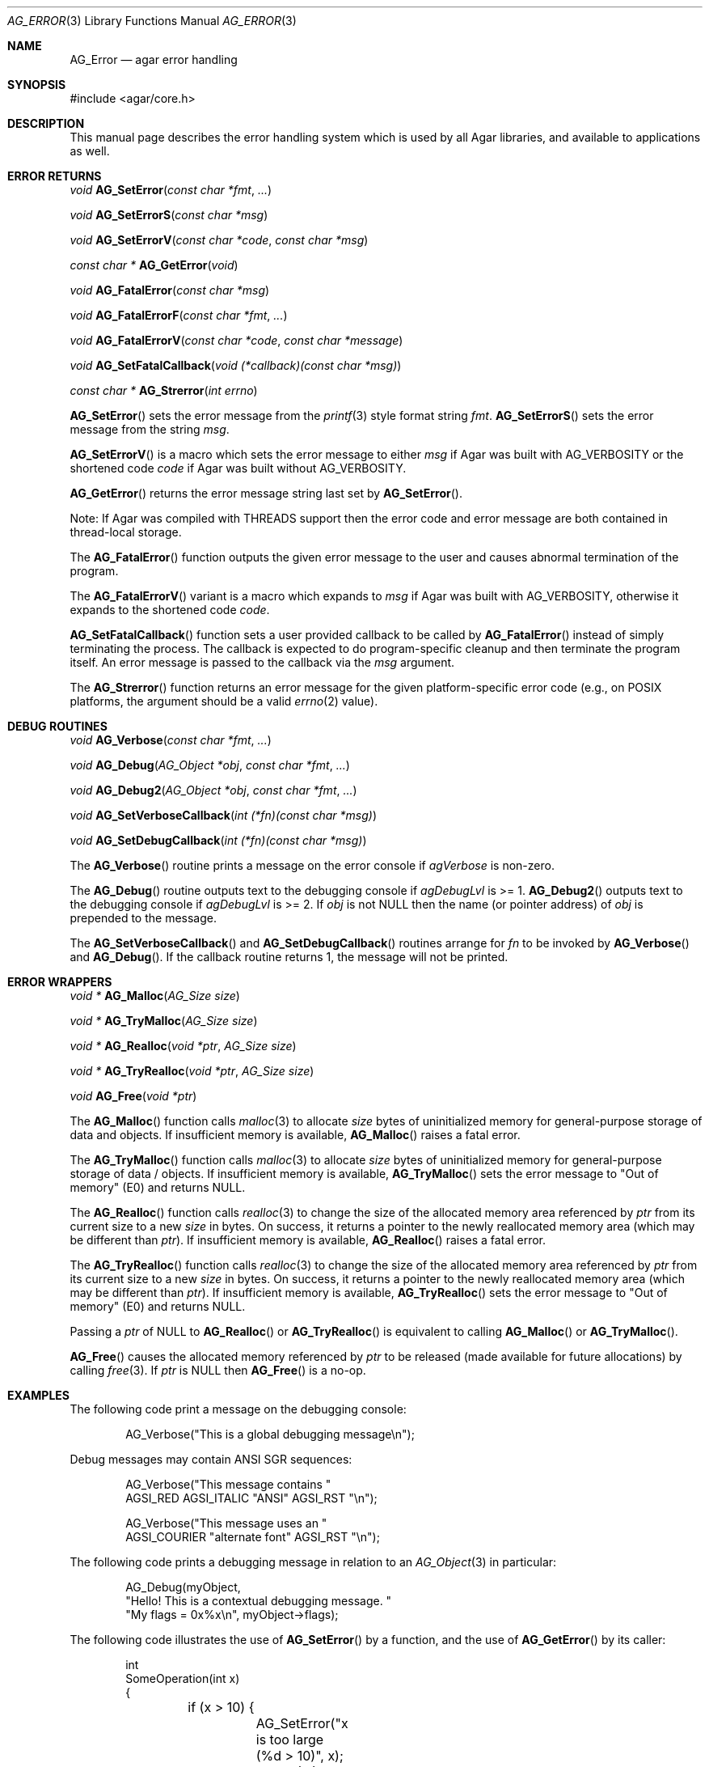 .\" Copyright (c) 2007-2023 Julien Nadeau Carriere <vedge@csoft.net>
.\" All rights reserved.
.\"
.\" Redistribution and use in source and binary forms, with or without
.\" modification, are permitted provided that the following conditions
.\" are met:
.\" 1. Redistributions of source code must retain the above copyright
.\"    notice, this list of conditions and the following disclaimer.
.\" 2. Redistributions in binary form must reproduce the above copyright
.\"    notice, this list of conditions and the following disclaimer in the
.\"    documentation and/or other materials provided with the distribution.
.\" 
.\" THIS SOFTWARE IS PROVIDED BY THE AUTHOR ``AS IS'' AND ANY EXPRESS OR
.\" IMPLIED WARRANTIES, INCLUDING, BUT NOT LIMITED TO, THE IMPLIED
.\" WARRANTIES OF MERCHANTABILITY AND FITNESS FOR A PARTICULAR PURPOSE
.\" ARE DISCLAIMED. IN NO EVENT SHALL THE AUTHOR BE LIABLE FOR ANY DIRECT,
.\" INDIRECT, INCIDENTAL, SPECIAL, EXEMPLARY, OR CONSEQUENTIAL DAMAGES
.\" (INCLUDING BUT NOT LIMITED TO, PROCUREMENT OF SUBSTITUTE GOODS OR
.\" SERVICES; LOSS OF USE, DATA, OR PROFITS; OR BUSINESS INTERRUPTION)
.\" HOWEVER CAUSED AND ON ANY THEORY OF LIABILITY, WHETHER IN CONTRACT,
.\" STRICT LIABILITY, OR TORT (INCLUDING NEGLIGENCE OR OTHERWISE) ARISING
.\" IN ANY WAY OUT OF THE USE OF THIS SOFTWARE EVEN IF ADVISED OF THE
.\" POSSIBILITY OF SUCH DAMAGE.
.\"
.Dd February 17, 2023
.Dt AG_ERROR 3
.Os Agar 1.7
.Sh NAME
.Nm AG_Error
.Nd agar error handling
.Sh SYNOPSIS
.Bd -literal
#include <agar/core.h>
.Ed
.Sh DESCRIPTION
This manual page describes the error handling system which is used by
all Agar libraries, and available to applications as well.
.Sh ERROR RETURNS
.nr nS 1
.Ft void
.Fn AG_SetError "const char *fmt" "..."
.Pp
.Ft void
.Fn AG_SetErrorS "const char *msg"
.Pp
.Ft void
.Fn AG_SetErrorV "const char *code" "const char *msg"
.Pp
.Ft "const char *"
.Fn AG_GetError "void"
.Pp
.Ft void
.Fn AG_FatalError "const char *msg"
.Pp
.Ft void
.Fn AG_FatalErrorF "const char *fmt" "..."
.Pp
.Ft void
.Fn AG_FatalErrorV "const char *code" "const char *message"
.Pp
.Ft void
.Fn AG_SetFatalCallback "void (*callback)(const char *msg)"
.Pp
.Ft "const char *"
.Fn AG_Strerror "int errno"
.Pp
.nr nS 0
.Fn AG_SetError
sets the error message from the
.Xr printf 3
style format string
.Fa fmt .
.Fn AG_SetErrorS
sets the error message from the string
.Fa msg .
.Pp
.Fn AG_SetErrorV
is a macro which sets the error message to either
.Fa msg
if Agar was built with
.Dv AG_VERBOSITY
or the shortened code
.Fa code
if Agar was built without
.Dv AG_VERBOSITY .
.Pp
.Fn AG_GetError
returns the error message string last set by
.Fn AG_SetError .
.Pp
Note: If Agar was compiled with THREADS support then the error code and error
message are both contained in thread-local storage.
.Pp
The
.Fn AG_FatalError
function outputs the given error message to the user and causes abnormal
termination of the program.
.Pp
The
.Fn AG_FatalErrorV
variant is a macro which expands to
.Fa msg
if Agar was built with
.Dv AG_VERBOSITY ,
otherwise it expands to the shortened code
.Fa code .
.Pp
.Fn AG_SetFatalCallback
function sets a user provided callback to be called by
.Fn AG_FatalError
instead of simply terminating the process. The callback is expected
to do program-specific cleanup and then terminate the program itself.
An error message is passed to the callback via the
.Fa msg
argument.
.Pp
The
.Fn AG_Strerror
function returns an error message for the given platform-specific error
code (e.g., on POSIX platforms, the argument should be a valid
.Xr errno 2
value).
.Sh DEBUG ROUTINES
.nr nS 1
.Ft void
.Fn AG_Verbose "const char *fmt" "..."
.Pp
.Ft void
.Fn AG_Debug "AG_Object *obj" "const char *fmt" "..."
.Pp
.Ft void
.Fn AG_Debug2 "AG_Object *obj" "const char *fmt" "..."
.Pp
.Ft void
.Fn AG_SetVerboseCallback "int (*fn)(const char *msg)"
.Pp
.Ft void
.Fn AG_SetDebugCallback "int (*fn)(const char *msg)"
.Pp
.nr nS 0
The
.Fn AG_Verbose
routine prints a message on the error console if
.Va agVerbose
is non-zero.
.Pp
The
.Fn AG_Debug
routine outputs text to the debugging console if
.Va agDebugLvl
is >= 1.
.Fn AG_Debug2
outputs text to the debugging console if
.Va agDebugLvl
is >= 2.
If
.Fa obj
is not NULL then the name (or pointer address) of
.Fa obj
is prepended to the message.
.Pp
The
.Fn AG_SetVerboseCallback
and
.Fn AG_SetDebugCallback
routines arrange for
.Fa fn
to be invoked by
.Fn AG_Verbose
and
.Fn AG_Debug .
If the callback routine returns 1, the message will not be printed.
.Sh ERROR WRAPPERS
.nr nS 1
.Ft "void *"
.Fn AG_Malloc "AG_Size size"
.Pp
.Ft "void *"
.Fn AG_TryMalloc "AG_Size size"
.Pp
.Ft "void *"
.Fn AG_Realloc "void *ptr" "AG_Size size"
.Pp
.Ft "void *"
.Fn AG_TryRealloc "void *ptr" "AG_Size size"
.Pp
.Ft void
.Fn AG_Free "void *ptr"
.Pp
.nr nS 0
The
.Fn AG_Malloc
function calls
.Xr malloc 3
to allocate
.Fa size
bytes of uninitialized memory for general-purpose storage of data and objects.
If insufficient memory is available,
.Fn AG_Malloc
raises a fatal error.
.Pp
The
.Fn AG_TryMalloc
function calls
.Xr malloc 3
to allocate
.Fa size
bytes of uninitialized memory for general-purpose storage of data / objects.
If insufficient memory is available,
.Fn AG_TryMalloc
sets the error message to "Out of memory" (E0) and returns NULL.
.Pp
The
.Fn AG_Realloc
function calls
.Xr realloc 3
to change the size of the allocated memory area referenced by
.Fa ptr
from its current size to a new
.Fa size 
in bytes.
On success, it returns a pointer to the newly reallocated memory area
(which may be different than
.Fa ptr ) .
If insufficient memory is available,
.Fn AG_Realloc
raises a fatal error.
.Pp
The
.Fn AG_TryRealloc
function calls
.Xr realloc 3
to change the size of the allocated memory area referenced by
.Fa ptr
from its current size to a new
.Fa size 
in bytes.
On success, it returns a pointer to the newly reallocated memory area
(which may be different than
.Fa ptr ) .
If insufficient memory is available,
.Fn AG_TryRealloc
sets the error message to "Out of memory" (E0) and returns NULL.
.Pp
Passing a
.Fa ptr
of NULL to
.Fn AG_Realloc
or
.Fn AG_TryRealloc
is equivalent to calling
.Fn AG_Malloc
or
.Fn AG_TryMalloc .
.Pp
.Fn AG_Free
causes the allocated memory referenced by
.Fa ptr
to be released (made available for future allocations) by calling
.Xr free 3 .
If
.Fa ptr
is NULL then
.Fn AG_Free
is a no-op.
.Sh EXAMPLES
The following code print a message on the debugging console:
.Bd -literal -offset indent
.\" SYNTAX(c)
AG_Verbose("This is a global debugging message\\n");
.Ed
.Pp
Debug messages may contain ANSI SGR sequences:
.Bd -literal -offset indent
.\" SYNTAX(c)
AG_Verbose("This message contains "
           AGSI_RED AGSI_ITALIC "ANSI" AGSI_RST "\\n");

AG_Verbose("This message uses an "
           AGSI_COURIER "alternate font" AGSI_RST "\\n");
.Ed
.Pp
The following code prints a debugging message in relation to an
.Xr AG_Object 3
in particular:
.Bd -literal -offset indent
.\" SYNTAX(c)
AG_Debug(myObject,
    "Hello! This is a contextual debugging message. "
    "My flags = 0x%x\\n", myObject->flags);
.Ed
.Pp
The following code illustrates the use of
.Fn AG_SetError
by a function, and the use of
.Fn AG_GetError
by its caller:
.Bd -literal -offset indent
.\" SYNTAX(c)
int
SomeOperation(int x)
{
	if (x > 10) {
		AG_SetError("x is too large (%d > 10)", x);
		return (-1);
	}
	return (0);
}

if (SomeOperation(x) != 0)
	AG_Verbose("Failed: %s\\n", AG_GetError());
.Ed
.Pp
The following code allocates, reallocates and frees memory:
.Bd -literal -offset indent
.\" SYNTAX(c)
void *buffer, *bufferNew;

/* Allocate 4K of memory. Fatal if allocation fails. */
buffer = AG_Malloc(4096);

/* Allocate 4K of memory. Print a message if allocation fails. */
if ((buffer = AG_TryMalloc(4096)) == NULL)
	AG_Verbose("Allocation failed\\n");

/* Grow the buffer to 8K. Fatal if reallocation fails. */
buffer = AG_Realloc(buffer, 8192);

/* Grow the buffer to 8K. Print a message if reallocation fails. */
if ((bufferNew = AG_TryRealloc(buffer, 8192)) == NULL) {
	AG_Verbose("Allocation failed\\n");
}
buffer = bufferNew;

/* Release the allocated memory. */
AG_Free(buffer);
.Ed
.Sh SEE ALSO
.Xr AG_Intro 3 ,
.Xr AG_Object 3 ,
.Xr AG_Threads 3
.Sh HISTORY
The
.Nm
interface first appeared in Agar 1.0.
.Fn AG_SetErrorV
and
.Fn AG_FatalErrorV
appeared in Agar 1.6.0.
.Fn AG_Debug2
appeared in Agar 1.7.0.
